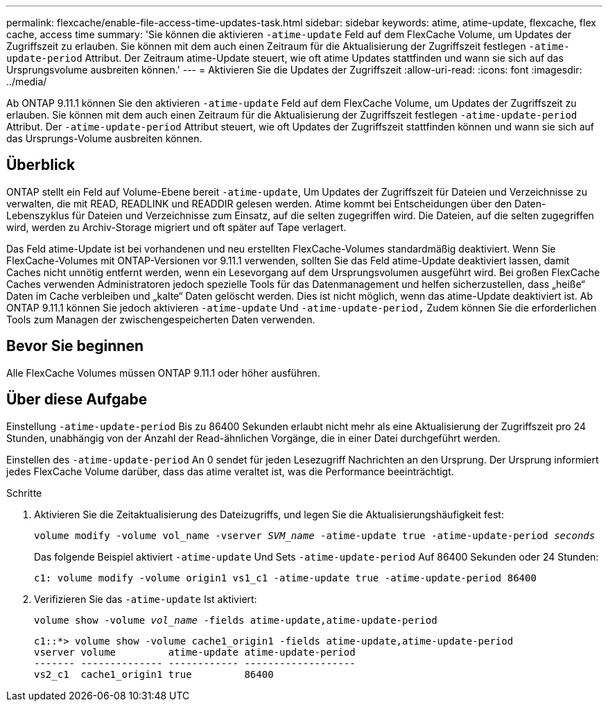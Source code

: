 ---
permalink: flexcache/enable-file-access-time-updates-task.html 
sidebar: sidebar 
keywords: atime, atime-update, flexcache, flex cache, access time 
summary: 'Sie können die aktivieren `-atime-update` Feld auf dem FlexCache Volume, um Updates der Zugriffszeit zu erlauben. Sie können mit dem auch einen Zeitraum für die Aktualisierung der Zugriffszeit festlegen `-atime-update-period` Attribut. Der Zeitraum atime-Update steuert, wie oft atime Updates stattfinden und wann sie sich auf das Ursprungsvolume ausbreiten können.' 
---
= Aktivieren Sie die Updates der Zugriffszeit
:allow-uri-read: 
:icons: font
:imagesdir: ../media/


[role="lead"]
Ab ONTAP 9.11.1 können Sie den aktivieren `-atime-update` Feld auf dem FlexCache Volume, um Updates der Zugriffszeit zu erlauben. Sie können mit dem auch einen Zeitraum für die Aktualisierung der Zugriffszeit festlegen `-atime-update-period` Attribut. Der `-atime-update-period` Attribut steuert, wie oft Updates der Zugriffszeit stattfinden können und wann sie sich auf das Ursprungs-Volume ausbreiten können.



== Überblick

ONTAP stellt ein Feld auf Volume-Ebene bereit `-atime-update`, Um Updates der Zugriffszeit für Dateien und Verzeichnisse zu verwalten, die mit READ, READLINK und READDIR gelesen werden. Atime kommt bei Entscheidungen über den Daten-Lebenszyklus für Dateien und Verzeichnisse zum Einsatz, auf die selten zugegriffen wird. Die Dateien, auf die selten zugegriffen wird, werden zu Archiv-Storage migriert und oft später auf Tape verlagert.

Das Feld atime-Update ist bei vorhandenen und neu erstellten FlexCache-Volumes standardmäßig deaktiviert. Wenn Sie FlexCache-Volumes mit ONTAP-Versionen vor 9.11.1 verwenden, sollten Sie das Feld atime-Update deaktiviert lassen, damit Caches nicht unnötig entfernt werden, wenn ein Lesevorgang auf dem Ursprungsvolumen ausgeführt wird. Bei großen FlexCache Caches verwenden Administratoren jedoch spezielle Tools für das Datenmanagement und helfen sicherzustellen, dass „heiße“ Daten im Cache verbleiben und „kalte“ Daten gelöscht werden. Dies ist nicht möglich, wenn das atime-Update deaktiviert ist. Ab ONTAP 9.11.1 können Sie jedoch aktivieren `-atime-update` Und `-atime-update-period,` Zudem können Sie die erforderlichen Tools zum Managen der zwischengespeicherten Daten verwenden.



== Bevor Sie beginnen

Alle FlexCache Volumes müssen ONTAP 9.11.1 oder höher ausführen.



== Über diese Aufgabe

Einstellung `-atime-update-period` Bis zu 86400 Sekunden erlaubt nicht mehr als eine Aktualisierung der Zugriffszeit pro 24 Stunden, unabhängig von der Anzahl der Read-ähnlichen Vorgänge, die in einer Datei durchgeführt werden.

Einstellen des `-atime-update-period` An 0 sendet für jeden Lesezugriff Nachrichten an den Ursprung. Der Ursprung informiert jedes FlexCache Volume darüber, dass das atime veraltet ist, was die Performance beeinträchtigt.

.Schritte
. Aktivieren Sie die Zeitaktualisierung des Dateizugriffs, und legen Sie die Aktualisierungshäufigkeit fest:
+
`volume modify -volume vol_name -vserver _SVM_name_ -atime-update true -atime-update-period _seconds_`

+
Das folgende Beispiel aktiviert `-atime-update` Und Sets `-atime-update-period` Auf 86400 Sekunden oder 24 Stunden:

+
[listing]
----
c1: volume modify -volume origin1 vs1_c1 -atime-update true -atime-update-period 86400
----
. Verifizieren Sie das `-atime-update` Ist aktiviert:
+
`volume show -volume _vol_name_ -fields atime-update,atime-update-period`

+
[listing]
----
c1::*> volume show -volume cache1_origin1 -fields atime-update,atime-update-period
vserver volume         atime-update atime-update-period
------- -------------- ------------ -------------------
vs2_c1  cache1_origin1 true         86400
----

